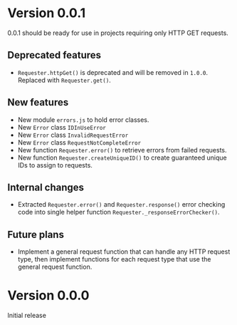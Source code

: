 * Version 0.0.1
0.0.1 should be ready for use in projects requiring only HTTP GET requests.

** Deprecated features
+ ~Requester.httpGet()~ is deprecated and will be removed in =1.0.0=.
  Replaced with ~Requester.get()~.

** New features
+ New module =errors.js= to hold error classes.
+ New ~Error~ class ~IDInUseError~
+ New ~Error~ class ~InvalidRequestError~
+ New ~Error~ class ~RequestNotCompleteError~
+ New function ~Requester.error()~ to retrieve errors from failed requests.
+ New function ~Requester.createUniqueID()~ to create guaranteed
  unique IDs to assign to requests.

** Internal changes
+ Extracted ~Requester.error()~ and ~Requester.response()~ error
  checking code into single helper function
  ~Requester._responseErrorChecker()~.


** Future plans
+ Implement a general request function that can handle any HTTP
  request type, then implement functions for each request type that
  use the general request function.


* Version 0.0.0
Initial release
